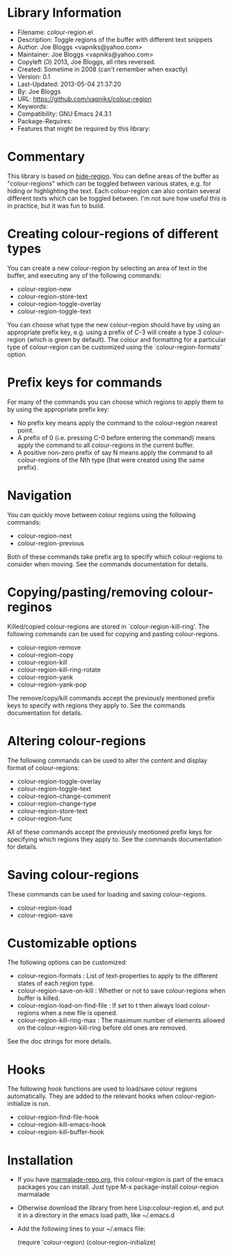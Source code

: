 * Library Information
- Filename: colour-region.el
- Description: Toggle regions of the buffer with different text snippets
- Author: Joe Bloggs <vapniks@yahoo.com>
- Maintainer: Joe Bloggs <vapniks@yahoo.com>
- Copyleft (Ↄ) 2013, Joe Bloggs, all rites reversed.
- Created: Sometime in 2008 (can't remember when exactly)
- Version: 0.1
- Last-Updated: 2013-05-04 21:37:20
-           By: Joe Bloggs
- URL: https://github.com/vapniks/colour-region
- Keywords: 
- Compatibility: GNU Emacs 24.3.1
- Package-Requires:  
- Features that might be required by this library:

* Commentary
This library is based on [[http://www.emacswiki.org/emacs/hide-region.el][hide-region]].
You can define areas of the buffer as "colour-regions" which can be toggled between various states,
e.g. for hiding or highlighting the text. Each colour-region can also contain several different texts which can be 
toggled between. 
I'm not sure how useful this is in practice, but it was fun to build.

* Creating colour-regions of different types
You can create a new colour-region by selecting an area of text in the buffer, and executing any of the following 
commands:

- colour-region-new
- colour-region-store-text
- colour-region-toggle-overlay
- colour-region-toggle-text

You can choose what type the new colour-region should have by using an appropriate prefix key,
e.g. using a prefix of C-3 will create a type 3 colour-region (which is green by default).
The colour and formatting for a particular type of colour-region can be customized using the `colour-region-formats' option. 
* Prefix keys for commands
For many of the commands you can choose which regions to apply them to by using the appropriate prefix key:

 - No prefix key means apply the command to the colour-region nearest point.
 - A prefix of 0 (i.e. pressing C-0 before entering the command) means apply the command to all colour-regions
   in the current buffer.
 - A positive non-zero prefix of say N means apply the command to all colour-regions of the Nth type
   (that were created using the same prefix).
* Navigation
You can quickly move between colour regions using the following commands:

- colour-region-next 
- colour-region-previous 

Both of these commands take prefix arg to specify which colour-regions to consider when moving.
See the commands documentation for details.
* Copying/pasting/removing colour-reginos
Killed/copied colour-regions are stored in `colour-region-kill-ring'.
The following commands can be used for copying and pasting colour-regions.

- colour-region-remove
- colour-region-copy
- colour-region-kill
- colour-region-kill-ring-rotate
- colour-region-yank
- colour-region-yank-pop

The remove/copy/kill commands accept the previously mentioned prefix keys to specify with regions they apply to.
See the commands documentation for details.
* Altering colour-regions
The following commands can be used to alter the content and display format of colour-regions:

- colour-region-toggle-overlay
- colour-region-toggle-text
- colour-region-change-comment
- colour-region-change-type
- colour-region-store-text
- colour-region-func

All of these commands accept the previously mentioned prefix keys for specifying which regions they apply to.
See the commands documentation for details.
* Saving colour-regions
These commands can be used for loading and saving colour-regions.

- colour-region-load 
- colour-region-save
 
* Customizable options
The following options can be customized:

 - colour-region-formats : List of text-properties to apply to the different states of each region type.
 - colour-region-save-on-kill : Whether or not to save colour-regions when buffer is killed.
 - colour-region-load-on-find-file : If set to t then always load colour-regions when a new file is opened.
 - colour-region-kill-ring-max : The maximum number of elements allowed on the colour-region-kill-ring before old ones are removed.

See the doc strings for more details.
* Hooks
The following hook functions are used to load/save colour regions automatically. 
They are added to the relevant hooks when colour-region-initialize is run.

 - colour-region-find-file-hook 
 - colour-region-kill-emacs-hook 
 - colour-region-kill-buffer-hook

* Installation

 - If you have [[http://www.marmalade-repo.org/][marmalade-repo.org]], this colour-region is part of the emacs packages you can install.  
   Just type M-x package-install colour-region marmalade 
 - Otherwise download the library from here Lisp:colour-region.el, and put it in a directory in the emacs load path, 
   like ~/.emacs.d
 - Add the following lines to your ~/.emacs file:

     (require 'colour-region)
     (colour-region-initialize)

